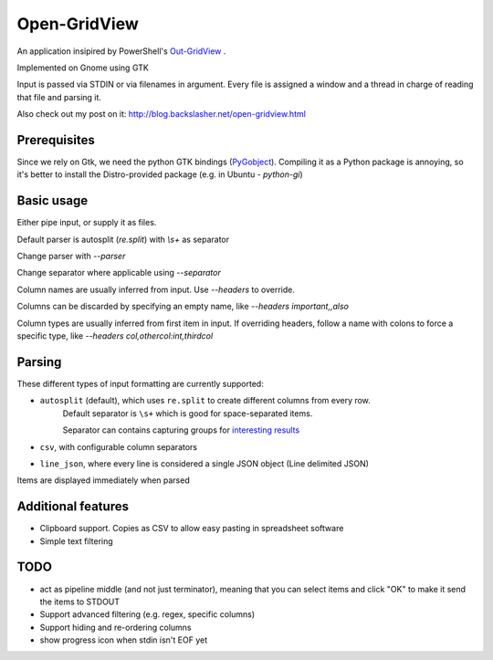 ==============
Open-GridView
==============

An application insipired by PowerShell's `Out-GridView <https://technet.microsoft.com/en-us/library/hh849920.aspx>`_
.

Implemented on Gnome using GTK

Input is passed via STDIN or via filenames in argument. Every file is assigned a window and a thread in charge of reading that file and parsing it.

Also check out my post on it: http://blog.backslasher.net/open-gridview.html

Prerequisites
-------------
Since we rely on Gtk, we need the python GTK bindings (`PyGobject <https://wiki.gnome.org/action/show/Projects/PyGObject?action=show&redirect=PyGObject>`_). Compiling it as a Python package is annoying, so it's better to install the Distro-provided package (e.g. in Ubuntu - `python-gi`)

Basic usage
-----------
Either pipe input, or supply it as files.

Default parser is autosplit (`re.split`) with `\\s+` as separator

Change parser with `--parser`

Change separator where applicable using `--separator`

Column names are usually inferred from input. Use `--headers` to override.

Columns can be discarded by specifying an empty name, like `--headers important,,also`

Column types are usually inferred from first item in input. If overriding headers, follow a name with colons to force a specific type, like `--headers col,othercol:int,thirdcol`

Parsing
-------
These different types of input formatting are currently supported:

* ``autosplit`` (default), which uses ``re.split`` to create different columns from every row.
    Default separator is ``\s+`` which is good for space-separated items.

    Separator can contains capturing groups for `interesting results <https://docs.python.org/2/library/re.html#re.split>`_
* ``csv``, with configurable column separators
* ``line_json``, where every line is considered a single JSON object (Line delimited JSON)

Items are displayed immediately when parsed

Additional features
-------------------
* Clipboard support. Copies as CSV to allow easy pasting in spreadsheet software
* Simple text filtering


TODO
----
* act as pipeline middle (and not just terminator), meaning that you can select items and click "OK" to make it send the items to STDOUT
* Support advanced filtering (e.g. regex, specific columns)
* Support hiding and re-ordering columns
* show progress icon when stdin isn't EOF yet
